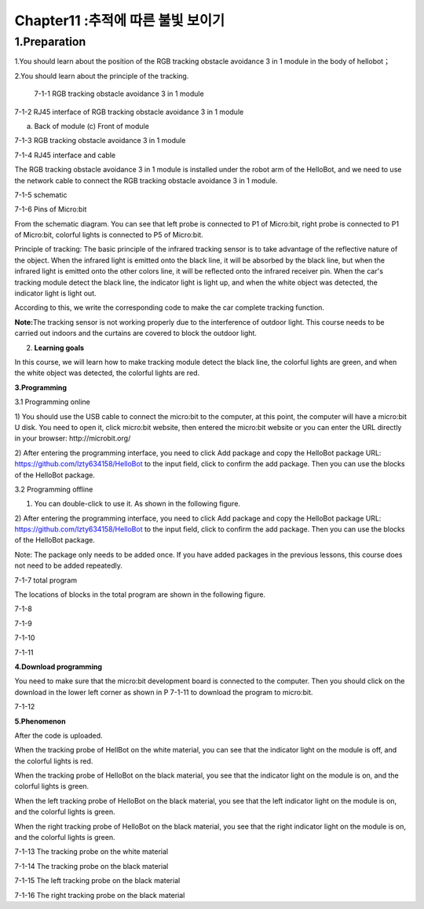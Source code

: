 Chapter11 :추적에 따른 불빛 보이기
====================================================================

1.Preparation
---------------------

1.You should learn about the position of the RGB tracking obstacle
avoidance 3 in 1 module in the body of hellobot；

2.You should learn about the principle of the tracking.

|image0|

 7-1-1 RGB tracking obstacle avoidance 3 in 1 module

|image1|

7-1-2 RJ45 interface of RGB tracking obstacle avoidance 3 in 1 module

|image2| |image3|

(a) Back of module (c) Front of module

7-1-3 RGB tracking obstacle avoidance 3 in 1 module

|image4|

7-1-4 RJ45 interface and cable

The RGB tracking obstacle avoidance 3 in 1 module is installed under the
robot arm of the HelloBot, and we need to use the network cable to
connect the RGB tracking obstacle avoidance 3 in 1 module.

|image5|

7-1-5 schematic

|image6|

7-1-6 Pins of Micro:bit

From the schematic diagram. You can see that left probe is connected to
P1 of Micro:bit, right probe is connected to P1 of Micro:bit, colorful
lights is connected to P5 of Micro:bit.

Principle of tracking: The basic principle of the infrared tracking
sensor is to take advantage of the reflective nature of the object. When
the infrared light is emitted onto the black line, it will be absorbed
by the black line, but when the infrared light is emitted onto the other
colors line, it will be reflected onto the infrared receiver pin. When
the car's tracking module detect the black line, the indicator light is
light up, and when the white object was detected, the indicator light is
light out.

According to this, we write the corresponding code to make the car
complete tracking function.

**Note:**\ The tracking sensor is not working properly due to the
interference of outdoor light. This course needs to be carried out
indoors and the curtains are covered to block the outdoor light.

2. **Learning goals**

In this course, we will learn how to make tracking module detect the
black line, the colorful lights are green, and when the white object was
detected, the colorful lights are red.

**3.Programming**

3.1 Programming online

1) You should use the USB cable to connect the micro:bit to the
computer, at this point, the computer will have a micro:bit U disk. You
need to open it, click micro:bit website, then entered the micro:bit
website or you can enter the URL directly in your browser:
http://microbit.org/

2) After entering the programming interface, you need to click Add
package and copy the HelloBot package URL:
https://github.com/lzty634158/HelloBot to the input field, click to
confirm the add package. Then you can use the blocks of the HelloBot
package.

3.2 Programming offline

1) You can double-click to use it. As shown in the following figure.

|image7|

2) After entering the programming interface, you need to click Add
package and copy the HelloBot package URL:
https://github.com/lzty634158/HelloBot to the input field, click to
confirm the add package. Then you can use the blocks of the HelloBot
package.

Note: The package only needs to be added once. If you have added
packages in the previous lessons, this course does not need to be added
repeatedly.

|image8|

7-1-7 total program

The locations of blocks in the total program are shown in the following
figure.

|image9|

7-1-8

|image10|

7-1-9

|image11|

7-1-10

|image12|

7-1-11

**4.Download programming**

You need to make sure that the micro:bit development board is connected
to the computer. Then you should click on the download in the lower left
corner as shown in P 7-1-11 to download the program to micro:bit.

|image13|

7-1-12

**5.Phenomenon**

After the code is uploaded.

When the tracking probe of HellBot on the white material, you can see
that the indicator light on the module is off, and the colorful lights
is red.

When the tracking probe of HelloBot on the black material, you see that
the indicator light on the module is on, and the colorful lights is
green.

When the left tracking probe of HelloBot on the black material, you see
that the left indicator light on the module is on, and the colorful
lights is green.

When the right tracking probe of HelloBot on the black material, you see
that the right indicator light on the module is on, and the colorful
lights is green.

|image14|

7-1-13 The tracking probe on the white material

|image15|

7-1-14 The tracking probe on the black material

|image16|

7-1-15 The left tracking probe on the black material

|image17|

7-1-16 The right tracking probe on the black material

.. |image0| image:: ./chapter11/media/image1.png
   :width: 4.72431in
   :height: 3.95972in
.. |image1| image:: ./chapter11/media/image2.png
   :width: 3.28056in
   :height: 2.73958in
.. |image2| image:: ./chapter11/media/image3.png
   :width: 2.45486in
   :height: 2.20972in
.. |image3| image:: ./chapter11/media/image4.png
   :width: 2.22500in
   :height: 2.24583in
.. |image4| image:: ./chapter11/media/image5.png
   :width: 5.76389in
   :height: 5.79167in
.. |image5| image:: ./chapter11/media/image6.png
   :width: 3.34583in
   :height: 2.99097in
.. |image6| image:: ./chapter11/media/image7.png
   :width: 4.97292in
   :height: 4.56806in
.. |image7| image:: ./chapter11/media/image8.png
   :width: 0.93472in
   :height: 0.79514in
.. |image8| image:: ./chapter11/media/image9.png
   :width: 5.76806in
   :height: 3.37361in
.. |image9| image:: ./chapter11/media/image10.png
   :width: 5.64514in
   :height: 4.60347in
.. |image10| image:: ./chapter11/media/image11.png
   :width: 5.76806in
   :height: 1.39167in
.. |image11| image:: ./chapter11/media/image12.png
   :width: 5.76042in
   :height: 4.29375in
.. |image12| image:: ./chapter11/media/image13.png
   :width: 5.76319in
   :height: 4.48542in
.. |image13| image:: ./chapter11/media/image14.png
   :width: 5.76806in
   :height: 2.55000in
.. |image14| image:: ./chapter11/media/image15.png
   :width: 3.75347in
   :height: 4.23472in
.. |image15| image:: ./chapter11/media/image16.png
   :width: 3.69444in
   :height: 3.90278in
.. |image16| image:: ./chapter11/media/image17.png
   :width: 3.17361in
   :height: 3.41111in
.. |image17| image:: ./chapter11/media/image18.png
   :width: 3.24514in
   :height: 3.45208in
